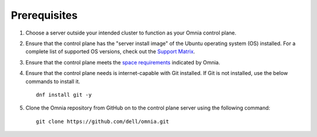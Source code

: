 Prerequisites
=================

1. Choose a server outside your intended cluster to function as your Omnia control plane.

2. Ensure that the control plane has the "server install image" of the Ubuntu operating system (OS) installed. For a complete list of supported OS versions, check out the `Support Matrix <../../Overview/SupportMatrix/OperatingSystems/index.html>`_.

3. Ensure that the control plane meets the `space requirements <UbuntuSpace.html>`_ indicated by Omnia.

4. Ensure that the control plane needs is internet-capable with Git installed. If Git is not installed, use the below commands to install it. ::

    dnf install git -y

5. Clone the Omnia repository from GitHub on to the control plane server using the following command: ::

    git clone https://github.com/dell/omnia.git

